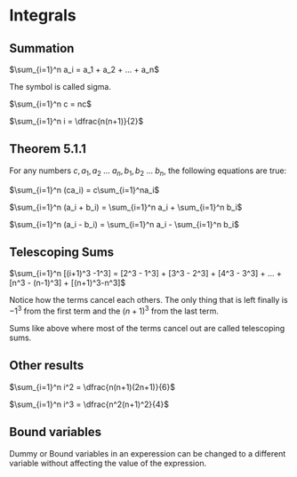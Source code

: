 * Integrals

** Summation

$\sum_{i=1}^n a_i = a_1 + a_2 + ... + a_n$

The symbol is called sigma.

$\sum_{i=1}^n c = nc$

$\sum_{i=1}^n i = \dfrac{n(n+1)}{2}$

** Theorem 5.1.1

For any numbers $c, a_1, a_2$ ... $a_n, b_1, b_2$ ... $b_n$, the
following equations are true:

$\sum_{i=1}^n (ca_i) = c\sum_{i=1}^na_i$

$\sum_{i=1}^n (a_i + b_i) = \sum_{i=1}^n a_i + \sum_{i=1}^n b_i$

$\sum_{i=1}^n (a_i - b_i) = \sum_{i=1}^n a_i - \sum_{i=1}^n b_i$

** Telescoping Sums

$\sum_{i=1}^n [(i+1)^3 -1^3] = [2^3 - 1^3] + [3^3 - 2^3] + [4^3 - 3^3] + ... + [n^3 - (n-1)^3] + [(n+1)^3-n^3]$

Notice how the terms cancel each others. The only thing that is left
finally is $-1^3$ from the first term and the $(n+1)^3$ from the last
term.

Sums like above where most of the terms cancel out are called
telescoping sums.

** Other results

$\sum_{i=1}^n i^2 = \dfrac{n(n+1)(2n+1)}{6}$

$\sum_{i=1}^n i^3 = \dfrac{n^2(n+1)^2}{4}$

** Bound variables

Dummy or Bound variables in an experession can be changed to a
different variable without affecting the value of the expression.
